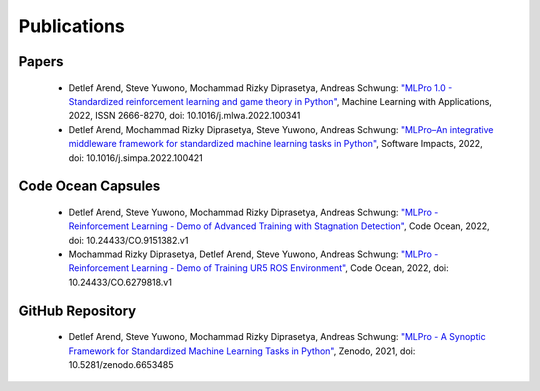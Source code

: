 .. _target_publications:
Publications
============


Papers
------

    - Detlef Arend, Steve Yuwono, Mochammad Rizky Diprasetya, Andreas Schwung: `"MLPro 1.0 - Standardized reinforcement learning and game theory in Python" <https://doi.org/10.1016/j.mlwa.2022.100341>`_, Machine Learning with Applications, 2022, ISSN 2666-8270, doi: 10.1016/j.mlwa.2022.100341
    - Detlef Arend, Mochammad Rizky Diprasetya, Steve Yuwono, Andreas Schwung: `"MLPro–An integrative middleware framework for standardized machine learning tasks in Python" <https://doi.org/10.1016/j.simpa.2022.100421>`_, Software Impacts, 2022, doi: 10.1016/j.simpa.2022.100421



Code Ocean Capsules
-------------------

    - Detlef Arend, Steve Yuwono, Mochammad Rizky Diprasetya, Andreas Schwung: `"MLPro - Reinforcement Learning - Demo of Advanced Training with Stagnation Detection" <https://doi.org/10.24433/CO.9151382.v1>`_, Code Ocean, 2022, doi: 10.24433/CO.9151382.v1
    - Mochammad Rizky Diprasetya, Detlef Arend, Steve Yuwono, Andreas Schwung: `"MLPro - Reinforcement Learning - Demo of Training UR5 ROS Environment" <https://doi.org/10.24433/CO.6279818.v1>`_, Code Ocean, 2022, doi: 10.24433/CO.6279818.v1



GitHub Repository
-----------------

    - Detlef Arend, Steve Yuwono, Mochammad Rizky Diprasetya, Andreas Schwung: `"MLPro - A Synoptic Framework for Standardized Machine Learning Tasks in Python" <https://doi.org/10.5281/zenodo.6653485>`_, Zenodo, 2021, doi: 10.5281/zenodo.6653485
